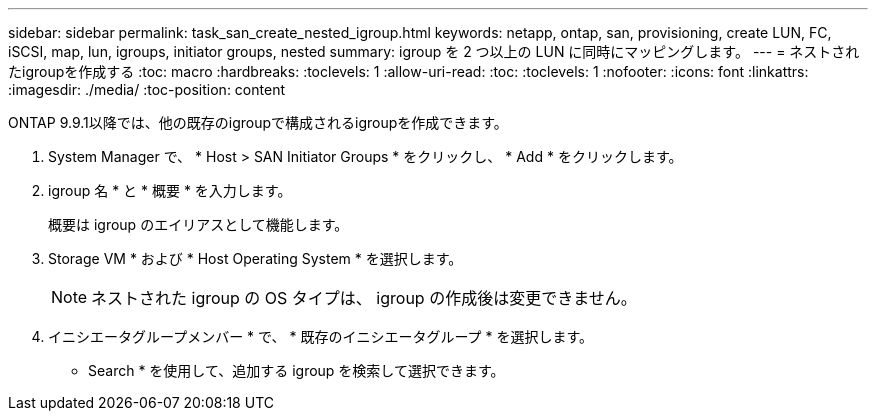 ---
sidebar: sidebar 
permalink: task_san_create_nested_igroup.html 
keywords: netapp, ontap, san, provisioning, create LUN, FC, iSCSI, map, lun, igroups, initiator groups, nested 
summary: igroup を 2 つ以上の LUN に同時にマッピングします。 
---
= ネストされたigroupを作成する
:toc: macro
:hardbreaks:
:toclevels: 1
:allow-uri-read: 
:toc: 
:toclevels: 1
:nofooter: 
:icons: font
:linkattrs: 
:imagesdir: ./media/
:toc-position: content


[role="lead"]
ONTAP 9.9.1以降では、他の既存のigroupで構成されるigroupを作成できます。

. System Manager で、 * Host > SAN Initiator Groups * をクリックし、 * Add * をクリックします。
. igroup 名 * と * 概要 * を入力します。
+
概要は igroup のエイリアスとして機能します。

. Storage VM * および * Host Operating System * を選択します。
+

NOTE: ネストされた igroup の OS タイプは、 igroup の作成後は変更できません。

. イニシエータグループメンバー * で、 * 既存のイニシエータグループ * を選択します。
+
* Search * を使用して、追加する igroup を検索して選択できます。


